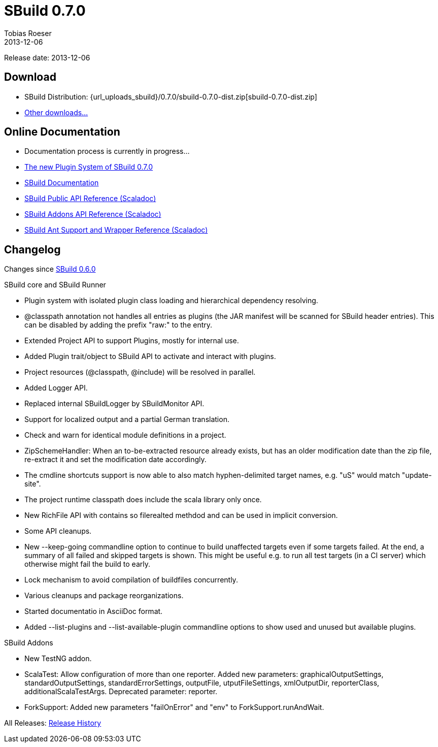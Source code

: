 = SBuild 0.7.0
Tobias Roeser
2013-12-06
:jbake-type: page
:jbake-status: published
:previoussbuildversion: 0.6.0
:sbuildversion: 0.7.0

Release date: 2013-12-06

== Download

* SBuild Distribution: {url_uploads_sbuild}/{sbuildversion}/sbuild-{sbuildversion}-dist.zip[sbuild-{sbuildversion}-dist.zip]
* link:download[Other downloads...]


== Online Documentation

* Documentation process is currently in progress...
* link:/news/2013/12/06/The-Plugin-System-of-SBuild-0.7.0.html[The new Plugin System of SBuild 0.7.0]
* http://sbuild.tototec.de/sbuild/projects/sbuild/wiki/Documentation[SBuild Documentation]
* http://sbuild.tototec.de/static/doc/sbuild/{sbuildversion}/scaladoc/de.tototec.sbuild/#de.tototec.sbuild.package[SBuild Public API Reference (Scaladoc)]
* http://sbuild.tototec.de/static/doc/sbuild/{sbuildversion}/scaladoc/de.tototec.sbuild.addons/#de.tototec.sbuild.addons.package[SBuild Addons API Reference (Scaladoc)]
* http://sbuild.tototec.de/static/doc/sbuild/{sbuildversion}/scaladoc/de.tototec.sbuild.ant/#de.tototec.sbuild.ant.package[SBuild Ant Support and Wrapper Reference (Scaladoc)]

[#Changelog]
== Changelog

Changes since link:SBuild-{previoussbuildversion}.html[SBuild {previoussbuildversion}]

.SBuild core and SBuild Runner
* Plugin system with isolated plugin class loading and hierarchical dependency resolving.
* @classpath annotation not handles all entries as plugins (the JAR manifest will be scanned for SBuild header entries). This can be disabled by adding the prefix "raw:" to the entry.
* Extended Project API to support Plugins, mostly for internal use.
* Added Plugin trait/object to SBuild API to activate and interact with plugins.
* Project resources (@classpath, @include) will be resolved in parallel.
* Added Logger API.
* Replaced internal SBuildLogger by SBuildMonitor API.
* Support for localized output and a partial German translation.
* Check and warn for identical module definitions in a project.
* ZipSchemeHandler: When an to-be-extracted resource already exists, but has an older modification date than the zip file, re-extract it and set the modification date accordingly.
* The cmdline shortcuts support is now able to also match hyphen-delimited target names, e.g. "uS" would match "update-site".
* The project runtime classpath does include the scala library only once.
* New RichFile API with contains so filerealted methdod and can be used in implicit conversion.
* Some API cleanups.
* New --keep-going commandline option to continue to build unaffected targets even if some targets failed. At the end, a summary of all failed and skipped targets is shown. This might be useful e.g. to run all test targets (in a CI server) which otherwise might fail the build to early.
* Lock mechanism to avoid compilation of buildfiles concurrently.
* Various cleanups and package reorganizations.
* Started documentatio in AsciiDoc format.
* Added --list-plugins and --list-available-plugin commandline options to show used and unused but available plugins.

.SBuild Addons
* New TestNG addon.
* ScalaTest: Allow configuration of more than one reporter. Added new parameters: graphicalOutputSettings, standardOutputSettings, standardErrorSettings, outputFile, utputFileSettings, xmlOutputDir, reporterClass, additionalScalaTestArgs. Deprecated parameter: reporter.
* ForkSupport: Added new parameters "failOnError" and "env" to ForkSupport.runAndWait.


All Releases: link:index.html[Release History]